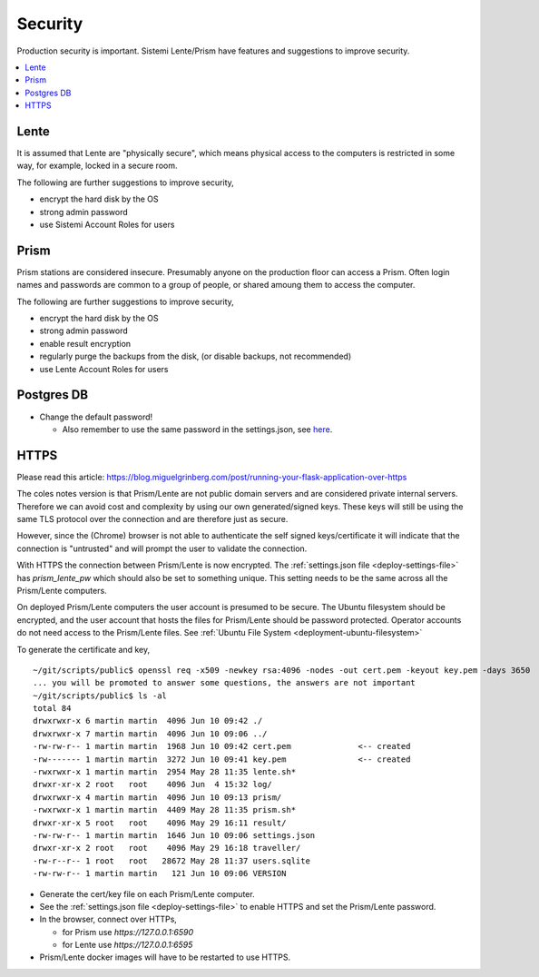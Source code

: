 Security
########

Production security is important.  Sistemi Lente/Prism have features and suggestions to improve security.

.. contents::
   :local:


Lente
=====

It is assumed that Lente are "physically secure", which means physical access to the computers is
restricted in some way, for example, locked in a secure room.

The following are further suggestions to improve security,

* encrypt the hard disk by the OS
* strong admin password
* use Sistemi Account Roles for users


Prism
=====

Prism stations are considered insecure.  Presumably anyone on the production floor can access a Prism.
Often login names and passwords are common to a group of people, or shared amoung them to access the computer.

The following are further suggestions to improve security,

* encrypt the hard disk by the OS
* strong admin password
* enable result encryption
* regularly purge the backups from the disk, (or disable backups, not recommended)
* use Lente Account Roles for users


Postgres DB
===========

* Change the default password!

  * Also remember to use the same password in the settings.json, see `here <_deployment.html#_Settings File>`__.


.. _https:

HTTPS
=====

Please read this article: https://blog.miguelgrinberg.com/post/running-your-flask-application-over-https

The coles notes version is that Prism/Lente are not public domain servers and are considered private
internal servers.  Therefore we can avoid cost and complexity by using our own generated/signed keys.
These keys will still be using the same TLS protocol over the connection and are therefore just as secure.

However, since the (Chrome) browser is not able to authenticate the self signed keys/certificate it
will indicate that the connection is "untrusted" and will prompt the user to validate the connection.

With HTTPS the connection between Prism/Lente is now encrypted.  The :ref:`settings.json file <deploy-settings-file>`
has `prism_lente_pw` which should also be set to something unique.  This setting needs to be the same
across all the Prism/Lente computers.

On deployed Prism/Lente computers the user account is presumed to be secure.  The Ubuntu filesystem should
be encrypted, and the user account that hosts the files for Prism/Lente should be password protected.  Operator
accounts do not need access to the Prism/Lente files. See :ref:`Ubuntu File System <deployment-ubuntu-filesystem>`

To generate the certificate and key,

::

    ~/git/scripts/public$ openssl req -x509 -newkey rsa:4096 -nodes -out cert.pem -keyout key.pem -days 3650
    ... you will be promoted to answer some questions, the answers are not important
    ~/git/scripts/public$ ls -al
    total 84
    drwxrwxr-x 6 martin martin  4096 Jun 10 09:42 ./
    drwxrwxr-x 7 martin martin  4096 Jun 10 09:06 ../
    -rw-rw-r-- 1 martin martin  1968 Jun 10 09:42 cert.pem              <-- created
    -rw------- 1 martin martin  3272 Jun 10 09:41 key.pem               <-- created
    -rwxrwxr-x 1 martin martin  2954 May 28 11:35 lente.sh*
    drwxr-xr-x 2 root   root    4096 Jun  4 15:32 log/
    drwxrwxr-x 4 martin martin  4096 Jun 10 09:13 prism/
    -rwxrwxr-x 1 martin martin  4409 May 28 11:35 prism.sh*
    drwxr-xr-x 5 root   root    4096 May 29 16:11 result/
    -rw-rw-r-- 1 martin martin  1646 Jun 10 09:06 settings.json
    drwxr-xr-x 2 root   root    4096 May 29 16:18 traveller/
    -rw-r--r-- 1 root   root   28672 May 28 11:37 users.sqlite
    -rw-rw-r-- 1 martin martin   121 Jun 10 09:06 VERSION


* Generate the cert/key file on each Prism/Lente computer.
* See the :ref:`settings.json file <deploy-settings-file>` to enable HTTPS and set the Prism/Lente password.
* In the browser, connect over HTTPs,

  * for Prism use `https://127.0.0.1:6590`
  * for Lente use `https://127.0.0.1:6595`

* Prism/Lente docker images will have to be restarted to use HTTPS.
